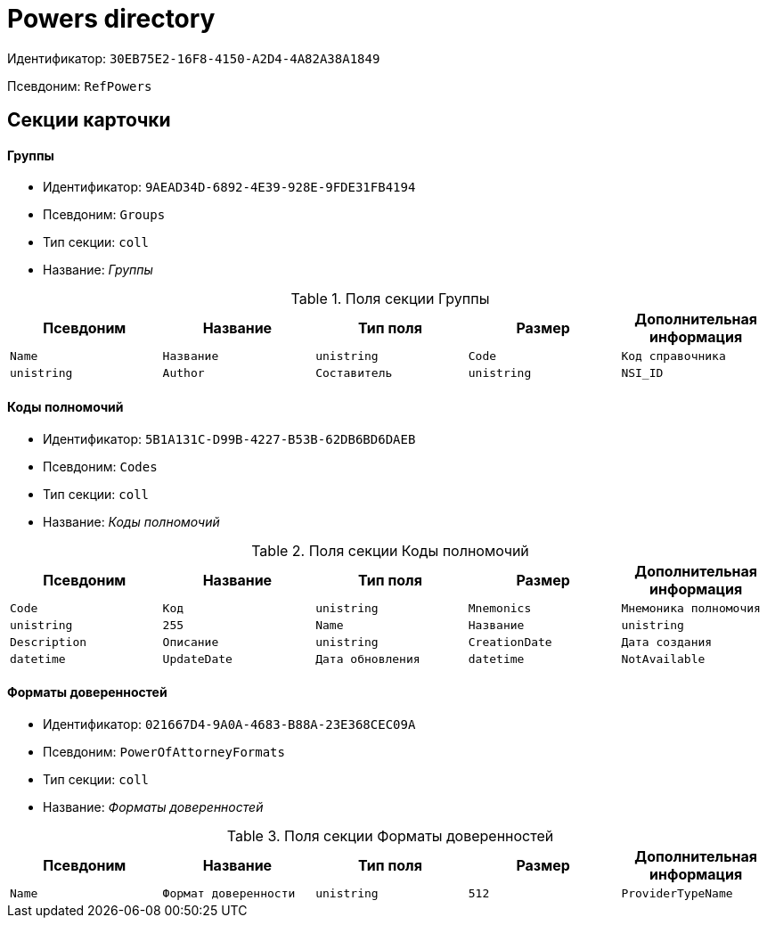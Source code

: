 = Powers directory

Идентификатор: `30EB75E2-16F8-4150-A2D4-4A82A38A1849`

Псевдоним: `RefPowers`

== Секции карточки

==== Группы

* Идентификатор: `9AEAD34D-6892-4E39-928E-9FDE31FB4194`

* Псевдоним: `Groups`

* Тип секции: `coll`

* Название: _Группы_

.Поля секции Группы
|===
|Псевдоним|Название|Тип поля|Размер|Дополнительная информация 

a|`Name`
a|`Название`
a|`unistring`

a|`Code`
a|`Код справочника`
a|`unistring`

a|`Author`
a|`Составитель`
a|`unistring`

a|`NSI_ID`
a|`Идентификатор составителя в ЕС НСИ`
a|`unistring`
a|`256`

|===
==== Коды полномочий

* Идентификатор: `5B1A131C-D99B-4227-B53B-62DB6BD6DAEB`

* Псевдоним: `Codes`

* Тип секции: `coll`

* Название: _Коды полномочий_

.Поля секции Коды полномочий
|===
|Псевдоним|Название|Тип поля|Размер|Дополнительная информация 

a|`Code`
a|`Код`
a|`unistring`

a|`Mnemonics`
a|`Мнемоника полномочия`
a|`unistring`
a|`255`

a|`Name`
a|`Название`
a|`unistring`

a|`Description`
a|`Описание`
a|`unistring`

a|`CreationDate`
a|`Дата создания`
a|`datetime`

a|`UpdateDate`
a|`Дата обновления`
a|`datetime`

a|`NotAvailable`
a|`Недоступен`
a|`bool`

|===
==== Форматы доверенностей

* Идентификатор: `021667D4-9A0A-4683-B88A-23E368CEC09A`

* Псевдоним: `PowerOfAttorneyFormats`

* Тип секции: `coll`

* Название: _Форматы доверенностей_

.Поля секции Форматы доверенностей
|===
|Псевдоним|Название|Тип поля|Размер|Дополнительная информация 

a|`Name`
a|`Формат доверенности`
a|`unistring`
a|`512`

a|`ProviderTypeName`
a|`Тип провайдера доступа к данным`
a|`unistring`

|===
